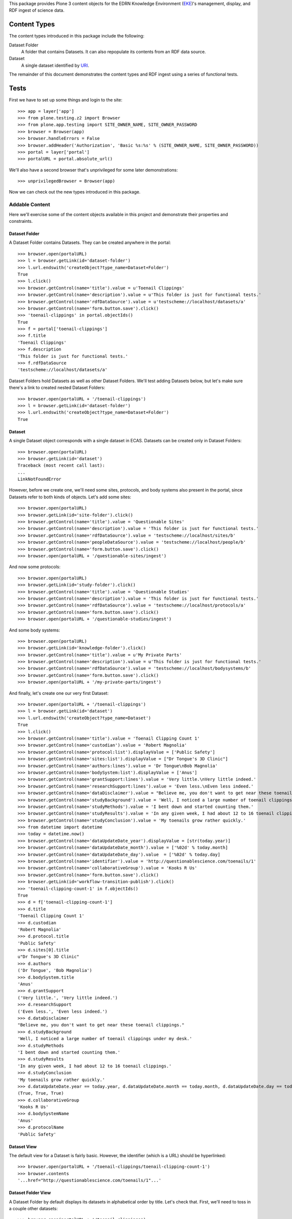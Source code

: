 This package provides Plone 3 content objects for the EDRN Knowledge
Environment (EKE_)'s management, display, and RDF ingest of science data.


Content Types
=============

The content types introduced in this package include the following:

Dataset Folder
    A folder that contains Datasets.  It can also repopulate its
    contents from an RDF data source.
Dataset
    A single dataset identified by URI_.

The remainder of this document demonstrates the content types and RDF ingest
using a series of functional tests.


Tests
=====

First we have to set up some things and login to the site::

    >>> app = layer['app']
    >>> from plone.testing.z2 import Browser
    >>> from plone.app.testing import SITE_OWNER_NAME, SITE_OWNER_PASSWORD
    >>> browser = Browser(app)
    >>> browser.handleErrors = False
    >>> browser.addHeader('Authorization', 'Basic %s:%s' % (SITE_OWNER_NAME, SITE_OWNER_PASSWORD))
    >>> portal = layer['portal']    
    >>> portalURL = portal.absolute_url()

We'll also have a second browser that's unprivileged for some later
demonstrations::

    >>> unprivilegedBrowser = Browser(app)

Now we can check out the new types introduced in this package.


Addable Content
---------------

Here we'll exercise some of the content objects available in this project and
demonstrate their properties and constraints.


Dataset Folder
~~~~~~~~~~~~~~

A Dataset Folder contains Datasets.  They can be created anywhere in the
portal::

    >>> browser.open(portalURL)
    >>> l = browser.getLink(id='dataset-folder')
    >>> l.url.endswith('createObject?type_name=Dataset+Folder')
    True
    >>> l.click()
    >>> browser.getControl(name='title').value = u'Toenail Clippings'
    >>> browser.getControl(name='description').value = u'This folder is just for functional tests.'
    >>> browser.getControl(name='rdfDataSource').value = u'testscheme://localhost/datasets/a'
    >>> browser.getControl(name='form.button.save').click()
    >>> 'toenail-clippings' in portal.objectIds()
    True
    >>> f = portal['toenail-clippings']
    >>> f.title
    'Toenail Clippings'
    >>> f.description
    'This folder is just for functional tests.'
    >>> f.rdfDataSource
    'testscheme://localhost/datasets/a'

Dataset Folders hold Datasets as well as other Dataset Folders.  We'll test
adding Datasets below, but let's make sure there's a link to created nested
Dataset Folders::

    >>> browser.open(portalURL + '/toenail-clippings')
    >>> l = browser.getLink(id='dataset-folder')
    >>> l.url.endswith('createObject?type_name=Dataset+Folder')
    True


Dataset
~~~~~~~

A single Dataset object corresponds with a single dataset in ECAS.
Datasets can be created only in Dataset Folders::

    >>> browser.open(portalURL)
    >>> browser.getLink(id='dataset')
    Traceback (most recent call last):
    ...
    LinkNotFoundError

However, before we create one, we'll need some sites, protocols, and body
systems also present in the portal, since Datasets refer to both kinds of
objects.  Let's add some sites::

    >>> browser.open(portalURL)
    >>> browser.getLink(id='site-folder').click()
    >>> browser.getControl(name='title').value = 'Questionable Sites'
    >>> browser.getControl(name='description').value = 'This folder is just for functional tests.'
    >>> browser.getControl(name='rdfDataSource').value = 'testscheme://localhost/sites/b'
    >>> browser.getControl(name='peopleDataSource').value = 'testscheme://localhost/people/b'
    >>> browser.getControl(name='form.button.save').click()
    >>> browser.open(portalURL + '/questionable-sites/ingest')

And now some protocols::

    >>> browser.open(portalURL)
    >>> browser.getLink(id='study-folder').click()
    >>> browser.getControl(name='title').value = 'Questionable Studies'
    >>> browser.getControl(name='description').value = 'This folder is just for functional tests.'
    >>> browser.getControl(name='rdfDataSource').value = 'testscheme://localhost/protocols/a'
    >>> browser.getControl(name='form.button.save').click()
    >>> browser.open(portalURL + '/questionable-studies/ingest')

And some body systems::

    >>> browser.open(portalURL)
    >>> browser.getLink(id='knowledge-folder').click()
    >>> browser.getControl(name='title').value = u'My Private Parts'
    >>> browser.getControl(name='description').value = u'This folder is just for functional tests.'
    >>> browser.getControl(name='rdfDataSource').value = 'testscheme://localhost/bodysystems/b'
    >>> browser.getControl(name='form.button.save').click()
    >>> browser.open(portalURL + '/my-private-parts/ingest')

And finally, let's create one our very first Dataset::

    >>> browser.open(portalURL + '/toenail-clippings')
    >>> l = browser.getLink(id='dataset')
    >>> l.url.endswith('createObject?type_name=Dataset')
    True
    >>> l.click()
    >>> browser.getControl(name='title').value = 'Toenail Clipping Count 1'
    >>> browser.getControl(name='custodian').value = 'Robert Magnolia'
    >>> browser.getControl(name='protocol:list').displayValue = ['Public Safety']
    >>> browser.getControl(name='sites:list').displayValue = ["Dr Tongue's 3D Clinic"]
    >>> browser.getControl(name='authors:lines').value = 'Dr Tongue\nBob Magnolia'
    >>> browser.getControl(name='bodySystem:list').displayValue = ['Anus']
    >>> browser.getControl(name='grantSupport:lines').value = 'Very little.\nVery little indeed.'
    >>> browser.getControl(name='researchSupport:lines').value = 'Even less.\nEven less indeed.'
    >>> browser.getControl(name='dataDisclaimer').value = "Believe me, you don't want to get near these toenail clippings."
    >>> browser.getControl(name='studyBackground').value = 'Well, I noticed a large number of toenail clippings under my desk.'
    >>> browser.getControl(name='studyMethods').value = 'I bent down and started counting them.'
    >>> browser.getControl(name='studyResults').value = 'In any given week, I had about 12 to 16 toenail clippings.'
    >>> browser.getControl(name='studyConclusion').value = 'My toenails grow rather quickly.'
    >>> from datetime import datetime
    >>> today = datetime.now()
    >>> browser.getControl(name='dataUpdateDate_year').displayValue = [str(today.year)]
    >>> browser.getControl(name='dataUpdateDate_month').value = ['%02d' % today.month]
    >>> browser.getControl(name='dataUpdateDate_day').value  = ['%02d' % today.day]
    >>> browser.getControl(name='identifier').value = 'http://questionablescience.com/toenails/1'
    >>> browser.getControl(name='collaborativeGroup').value = 'Kooks R Us'
    >>> browser.getControl(name='form.button.save').click()
    >>> browser.getLink(id='workflow-transition-publish').click()
    >>> 'toenail-clipping-count-1' in f.objectIds()
    True
    >>> d = f['toenail-clipping-count-1']
    >>> d.title
    'Toenail Clipping Count 1'
    >>> d.custodian
    'Robert Magnolia'
    >>> d.protocol.title
    'Public Safety'
    >>> d.sites[0].title
    u"Dr Tongue's 3D Clinic"
    >>> d.authors
    ('Dr Tongue', 'Bob Magnolia')
    >>> d.bodySystem.title
    'Anus'
    >>> d.grantSupport
    ('Very little.', 'Very little indeed.')
    >>> d.researchSupport
    ('Even less.', 'Even less indeed.')
    >>> d.dataDisclaimer
    "Believe me, you don't want to get near these toenail clippings."
    >>> d.studyBackground
    'Well, I noticed a large number of toenail clippings under my desk.'
    >>> d.studyMethods
    'I bent down and started counting them.'
    >>> d.studyResults
    'In any given week, I had about 12 to 16 toenail clippings.'
    >>> d.studyConclusion
    'My toenails grow rather quickly.'
    >>> d.dataUpdateDate.year == today.year, d.dataUpdateDate.month == today.month, d.dataUpdateDate.day == today.day
    (True, True, True)
    >>> d.collaborativeGroup
    'Kooks R Us'
    >>> d.bodySystemName
    'Anus'
    >>> d.protocolName
    'Public Safety'


Dataset View
~~~~~~~~~~~~

The default view for a Dataset is fairly basic.  However, the identifier
(which is a URL) should be hyperlinked::

    >>> browser.open(portalURL + '/toenail-clippings/toenail-clipping-count-1')
    >>> browser.contents
    '...href="http://questionablescience.com/toenails/1"...'


Dataset Folder View
~~~~~~~~~~~~~~~~~~~

A Dataset Folder by default displays its datasets in alphabetical order by
title.  Let's check that.  First, we'll need to toss in a couple other
datasets::

    >>> browser.open(portalURL + '/toenail-clippings')
    >>> browser.getLink(id='dataset').click()
    >>> browser.getControl(name='title').value = 'Toenail Clipping Count 2'
    >>> browser.getControl(name='identifier').value = 'http://questionablescience.com/toenails/2'
    >>> browser.getControl(name='protocol:list').displayValue = ['Public Safety']
    >>> browser.getControl(name='form.button.save').click()
    >>> browser.getLink(id='workflow-transition-publish').click()

That's one; now another::

    >>> browser.open(portalURL + '/toenail-clippings')
    >>> browser.getLink(id='dataset').click()
    >>> browser.getControl(name='title').value = 'Toenail Clipping Count 3'
    >>> browser.getControl(name='identifier').value = 'http://questionablescience.com/toenails/3'
    >>> browser.getControl(name='form.button.save').click()
    >>> browser.getLink(id='workflow-transition-publish').click()

The alert reader will notice that Toenail Clipping Count 3 didn't have a
protocol associated with it; that's intentional.  You'll see why; but first,
let's checking the ordering::

    >>> browser.open(portalURL + '/toenail-clippings')
    >>> browser.contents
    '...Toenail Clipping Count 1...Toenail Clipping Count 2...'

Perfect.  Of course, the user can sort by clicking on the column headings.
Did Toenail Clipping Count 3 didn't get shown?  Double-check::

    >>> 'Toenail Clipping Count 3' not in browser.contents
    True

Good!  That's because CA-576 says that datasets without associated protocols
shouldn't be shown.  Now you see why we created that dataset *without* a
protocol!

http://oodt.jpl.nasa.gov/jira/browse/CA-406 says we need to see organ name,
protocol name, and collaborative group in the list.  Do we?  Let's find out::

    >>> browser.contents
    '...Toenail Clipping Count 1...Alottaspank, Dirk...Anus...Public Safety...Kooks R Us...'

Additionally, any nested Dataset Folders should appear above the dataset
list::

    >>> 'Special Subsection' not in browser.contents
    True
    >>> browser.getLink(id='dataset-folder').click()
    >>> browser.getControl(name='title').value = 'Special Subsection on Pinky Toe Clipping Isolation'
    >>> browser.getControl(name='form.button.save').click()
    >>> browser.open(portalURL + '/toenail-clippings')
    >>> browser.contents
    '...Special Subsection...Toenail Clipping Count 1...Toenail Clipping Count 2...'

Issue http://oodt.jpl.nasa.gov/jira/browse/CA-463 says that "Body System" is
wrong and "Organ" is correct.  Checking::

    >>> browser.contents
    '...Title...PI(s)...Organ...Protocol...Collaborative Group...'
    >>> 'Body System' not in browser.contents
    True

And issue CA-501 says we need a disclaimer on the dataset list.  Is
it there?  Let's find out::

    >>> browser.contents
    '...The EDRN is involved in researching hundreds of biomarkers.  The following is a partial list...'
    
No problem.  Issue CA-513 wants protocols to be hyperlinks to their
protocols::

    >>> browser.contents
    '...<a href="http://nohost/questionable-studies/ps-public-safety">Public Safety</a>...'

Lookin' good.  The issue also wanted collaborative groups to be hyperlinks to
their group descriptions.  I think it'd be better to link them to their
Collaborative Group objects.  But we can't test for that here (dependency
loop), so check the ``edrnsite.collaborations`` package to see that in action.


RDF Ingestion
-------------

Dataset Folders support a URL-callable method that causes them to ingest
content via RDF, just like Knowledge Folders in the ``eke.knowledge`` package.

First, let's create a new, empty folder with which to play::

    >>> browser.open(portalURL)
    >>> browser.getLink(id='dataset-folder').click()
    >>> browser.getControl(name='title').value = 'Waxy Buildup'
    >>> browser.getControl(name='rdfDataSource').value = u'testscheme://localhost/datasets/a'
    >>> browser.getControl(name='form.button.save').click()
    >>> browser.open(portalURL + '/waxy-buildup/content_status_modify?workflow_action=publish')
    >>> f = portal['waxy-buildup']

Ingesting from the RDF data source ``testscheme://localhost/datasets/a``::

    >>> browser.open(portalURL + '/waxy-buildup/ingest')
    >>> browser.contents
    '...The following items have been created...Get Bent...'
    >>> f.objectIds()
    ['get-bent']
    >>> d = f['get-bent']
    >>> d.title
    'Get Bent'
    >>> d.custodian
    'Joe McBlow <joe@mcblow.com>'
    >>> d.protocol.title
    'Public Safety'
    >>> d.sites[0].title
    u"Dr Tongue's 3D Clinic"
    >>> d.authors
    ('Jim Blow',)
    >>> 'REDACTED-1' in d.grantSupport
    True
    >>> 'REDACTED-2' in d.grantSupport
    True
    >>> len(d.grantSupport)
    2
    >>> 'Blow Me Extramural' in d.researchSupport
    True
    >>> 'Blow You Intramural' in d.researchSupport
    True
    >>> len(d.researchSupport)
    2
    >>> d.dataDisclaimer
    "If you share this I'll kill you."
    >>> d.studyBackground
    'You must have a death wish.'
    >>> d.studyMethods
    'None of your business.'
    >>> d.studyResults
    'Nice try, bub.'
    >>> d.studyConclusion
    'Classified.'
    >>> d.dataUpdateDate.year, d.dataUpdateDate.month, d.dataUpdateDate.day
    (2009, 12, 24)
    >>> d.collaborativeGroup
    'NSA'
    >>> d.bodySystem.title
    'Anus'
    >>> d.bodySystemName
    'Anus'
    >>> d.protocolName
    'Public Safety'
    >>> d.identifier
    'urn:edrn:top-secret-data'

The source ``testscheme://localhost/datasets/b`` contains both the above
Dataset and an additional one.  Since ingestion purges existing objects, we
shouldn't get duplicate copies of the above Dataset::

    >>> browser.getLink('Edit').click()
    >>> browser.getControl(name='rdfDataSource').value = 'testscheme://localhost/datasets/b'
    >>> browser.getControl(name='form.button.save').click()
    >>> browser.getLink('Ingest').click()
    >>> objIDs = f.objectIds()
    >>> objIDs.sort()
    >>> objIDs
    ['chad-vader', 'get-bent', 'get-not-as-bent']


Protocol Associations
~~~~~~~~~~~~~~~~~~~~~

http://oodt.jpl.nasa.gov/jira/browse/CA-425 noted that protocols should link
to datasets (as well as to biomarkers).  Protocol information in the protocol
RDF doesn't explicitly give such associations, however the RDF from datasets
does.

Does such ingest link a dataset to a biomarker?  Let's find out::

    >>> browser.open(portalURL + '/questionable-studies/ps-public-safety')
    >>> browser.contents
    '...Public Safety...Datasets...Get Bent...'


Searching for Datasets
~~~~~~~~~~~~~~~~~~~~~~

Issue http://oodt.jpl.nasa.gov/jira/browse/CA-512 takes to task several ways
that searches happen for eCAS datasets.  First off, it claims that searching
by the PI name doesn't yield a matching dataset.  I certainly beg to differ::

    >>> from Products.CMFCore.utils import getToolByName
    >>> catalog = getToolByName(portal, 'portal_catalog')
    >>> results = catalog.unrestrictedSearchResults(SearchableText='Alottaspank')
    >>> titles = [i.Title for i in results if i.portal_type == 'Dataset']
    >>> titles.sort()
    >>> titles
    ['Chad Vader', 'Get Bent', 'Get not as bent', 'Toenail Clipping Count 1', 'Toenail Clipping Count 2']

See?  That works.  It also has the outlandish idea that searching on a
descriptive attribute of the dataset does not match any dataset.  To
demonstrate a descriptive attribute, it mentions a specific protocol name.
Well, take a look at this::

    >>> results = catalog.unrestrictedSearchResults(SearchableText='Public Safety')
    >>> titles = [i.Title for i in results if i.portal_type == 'Dataset']
    >>> titles.sort()
    >>> titles
    ['Chad Vader', 'Get Bent', 'Get not as bent', 'Toenail Clipping Count 1', 'Toenail Clipping Count 2']

It also draws the absolutely unfounded conclusion that you can't search by
collaborative group.  To that, I exhibit the following::

    >>> results = catalog.unrestrictedSearchResults(SearchableText='NSA')
    >>> [i.Title for i in results if i.portal_type == 'Dataset']
    ['Get Bent']

Good day, sir!  I said, "Good day!"


Yet More Searching Woes
'''''''''''''''''''''''

Issue http://oodt.jpl.nasa.gov/jira//browse/CA-523 says that searching by a
dataset name should also match protocols that are using that dataset.  Let's
find out::

    >>> results = catalog.unrestrictedSearchResults(SearchableText='Get Bent')
    >>> titles = [i.Title for i in results if i.portal_type == 'Protocol']
    >>> titles.sort()
    >>> titles
    ['Public Safety']

Works as intended.


Security
~~~~~~~~

Datasets from eCAS contain sensitive information that we can't have the
general public looking at until the quality control status of the datasets say
they're ready to go.  But that's entirely in the purview of ECAS.  All the
portal has to do is provide links into ECAS.  However, information provided by
ECAS's RDF into the portal shouldn't be visible unless that data is supposed
to be visible.

To demonstrate this capability, let's revisit the "Get Bent" dataset and note
its visibility::

    >>> browser.open(portalURL + '/waxy-buildup/get-bent')
    >>> browser.contents
    '...State:...Published...'

The "Get not as bent" dataset is still under review, so it should be private,
however in the plone.app.testing framework we don't have access to the snazzy
workflows, so chances are it'll be in the public draft state::

    >>> browser.open(portalURL + '/waxy-buildup/get-not-as-bent')
    >>> browser.contents
    '...State:...Public draft...'
    
However, this dataset does allow those members of the "silly-group" to view
it::

    >>> browser.open(portalURL + '/waxy-buildup/get-not-as-bent/@@sharing')
    >>> browser.contents
    '...Name...ldap://edrn/groups/silly-group...'

Finally, there's a dataset that doesn't even have a QA state, so by default,
it should be private (again, non-snazzy workflows notwithstanding)::

    >>> browser.open(portalURL + '/waxy-buildup/chad-vader')
    >>> browser.contents
    '...State:...Public draft...'

All of this came about due to http://oodt.jpl.nasa.gov/jira/browse/CA-475.

CA-654 wanted the lock icons to go away::

    >>> browser.open(portalURL + '/waxy-buildup')
    >>> 'Unreleased dataset' in browser.contents
    False
    >>> 'lock_icon' in browser.contents
    False

Similarly, the note about having to be logged in should be gone::

    >>> 'indicates content for which you must be logged in' in browser.contents
    False

Great.


RDF Data Sources
~~~~~~~~~~~~~~~~

The URL to an RDF data source is nominally displayed on an ECAS folder, but
only if you're an administrator::

    >>> browser.open(portalURL + '/waxy-buildup')
    >>> browser.contents
    '...RDF Data Source...testscheme://localhost/datasets/b...'

However, mere mortals shouldn't see that::

    >>> unprivilegedBrowser.open(portalURL + '/waxy-buildup')
    >>> 'RDF Data Source' not in unprivilegedBrowser.contents
    True

That's it!


.. References:
.. _EKE: http://cancer.jpl.nasa.gov/documents/applications/knowledge-environment
.. _RDF: http://w3.org/RDF/
.. _URI: http://w3.org/Addressing/
